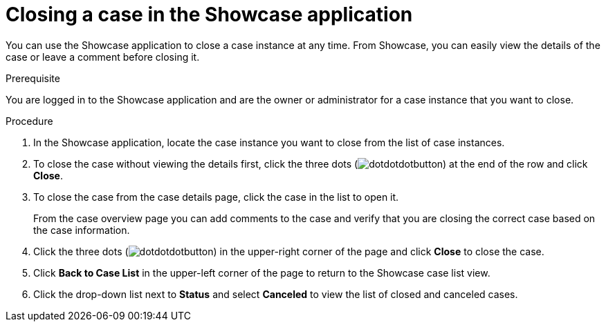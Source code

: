[id='case-management-close-case-proc-{context}']
= Closing a case in the Showcase application

You can use the Showcase application to close a case instance at any time. From Showcase, you can easily view the details of the case or leave a comment before closing it.

.Prerequisite  
You are logged in to the Showcase application and are the owner or administrator for a case instance that you want to close.

.Procedure 
. In the Showcase application, locate the case instance you want to close from the list of case instances.
. To close the case without viewing the details first, click the three dots (image:cases/dotdotdotbutton.png[]) at the end of the row and click *Close*.
. To close the case from the case details page, click the case in the list to open it.
+
From the case overview page you can add comments to the case and verify that you are closing the correct case based on the case information.
. Click the three dots (image:cases/dotdotdotbutton.png[]) in the upper-right corner of the page and click *Close* to close the case.
. Click *Back to Case List* in the upper-left corner of the page to return to the Showcase case list view.
. Click the drop-down list next to *Status* and select *Canceled* to view the list of closed and canceled cases.



